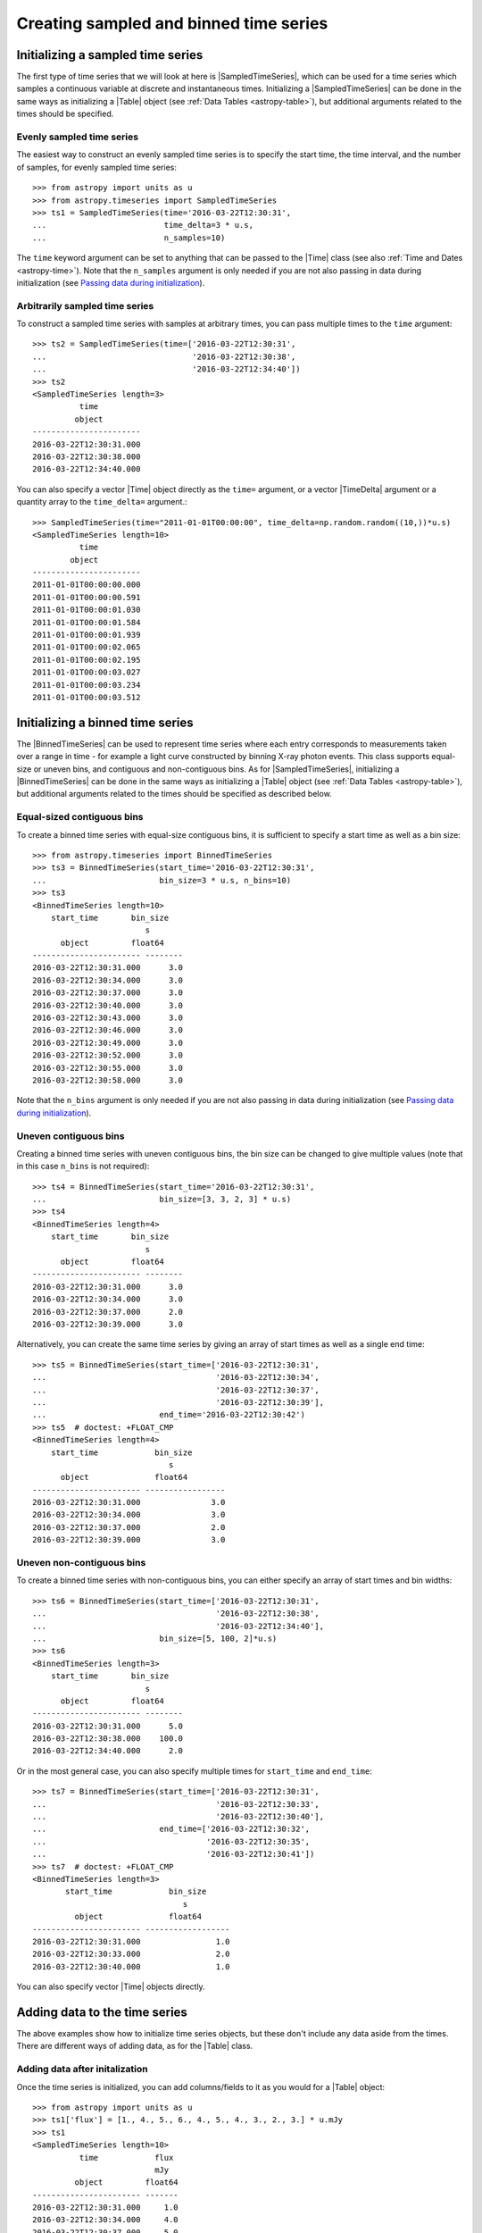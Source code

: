 .. _timeseries-initializing:

Creating sampled and binned time series
***************************************

.. |Time| replace:: :class:`~astropy.time.Time`
.. |Table| replace:: :class:`~astropy.table.Table`
.. |SampledTimeSeries| replace:: :class:`~astropy.timeseries.SampledTimeSeries`
.. |BinnedTimeSeries| replace:: :class:`~astropy.timeseries.BinnedTimeSeries`

Initializing a sampled time series
==================================

The first type of time series that we will look at here is |SampledTimeSeries|,
which can be used for a time series which samples a continuous variable at
discrete and instantaneous times. Initializing a |SampledTimeSeries| can be done
in the same ways as initializing a |Table| object (see :ref:`Data Tables <astropy-table>`),
but additional arguments related to the times should be specified.

Evenly sampled time series
--------------------------

The easiest way to construct an evenly sampled time series is to specify the
start time, the time interval, and the number of samples, for evenly sampled
time series::

    >>> from astropy import units as u
    >>> from astropy.timeseries import SampledTimeSeries
    >>> ts1 = SampledTimeSeries(time='2016-03-22T12:30:31',
    ...                         time_delta=3 * u.s,
    ...                         n_samples=10)

The ``time`` keyword argument can be set to anything that can be passed to the
|Time| class (see also :ref:`Time and Dates <astropy-time>`). Note that the
``n_samples`` argument is only needed if you are not also passing in data during
initialization (see `Passing data during initialization`_).

Arbitrarily sampled time series
-------------------------------

To construct a sampled time series with samples at arbitrary times, you can
pass multiple times to the ``time`` argument::

    >>> ts2 = SampledTimeSeries(time=['2016-03-22T12:30:31',
    ...                               '2016-03-22T12:30:38',
    ...                               '2016-03-22T12:34:40'])
    >>> ts2
    <SampledTimeSeries length=3>
              time
             object
    -----------------------
    2016-03-22T12:30:31.000
    2016-03-22T12:30:38.000
    2016-03-22T12:34:40.000

You can also specify a vector |Time| object directly as the ``time=`` argument,
or a vector |TimeDelta| argument or a quantity array to the ``time_delta=``
argument.::

  >>> SampledTimeSeries(time="2011-01-01T00:00:00", time_delta=np.random.random((10,))*u.s)
  <SampledTimeSeries length=10>
            time
          object
  -----------------------
  2011-01-01T00:00:00.000
  2011-01-01T00:00:00.591
  2011-01-01T00:00:01.030
  2011-01-01T00:00:01.584
  2011-01-01T00:00:01.939
  2011-01-01T00:00:02.065
  2011-01-01T00:00:02.195
  2011-01-01T00:00:03.027
  2011-01-01T00:00:03.234
  2011-01-01T00:00:03.512

Initializing a binned time series
=================================

The |BinnedTimeSeries| can be used to represent time series where each entry
corresponds to measurements taken over a range in time - for example a light
curve constructed by binning X-ray photon events. This class supports equal-size
or uneven bins, and contiguous and non-contiguous bins. As for
|SampledTimeSeries|, initializing a |BinnedTimeSeries| can be done in the same
ways as initializing a |Table| object (see :ref:`Data Tables <astropy-table>`), but additional
arguments related to the times should be specified as described below.

Equal-sized contiguous bins
---------------------------

To create a binned time series with equal-size contiguous bins, it is sufficient
to specify a start time as well as a bin size::

    >>> from astropy.timeseries import BinnedTimeSeries
    >>> ts3 = BinnedTimeSeries(start_time='2016-03-22T12:30:31',
    ...                        bin_size=3 * u.s, n_bins=10)
    >>> ts3
    <BinnedTimeSeries length=10>
        start_time       bin_size
                            s
          object         float64
    ----------------------- --------
    2016-03-22T12:30:31.000      3.0
    2016-03-22T12:30:34.000      3.0
    2016-03-22T12:30:37.000      3.0
    2016-03-22T12:30:40.000      3.0
    2016-03-22T12:30:43.000      3.0
    2016-03-22T12:30:46.000      3.0
    2016-03-22T12:30:49.000      3.0
    2016-03-22T12:30:52.000      3.0
    2016-03-22T12:30:55.000      3.0
    2016-03-22T12:30:58.000      3.0

Note that the ``n_bins`` argument is only needed if you are not also passing in
data during initialization (see `Passing data during initialization`_).

Uneven contiguous bins
----------------------

Creating a binned time series with uneven contiguous bins, the bin size can be
changed to give multiple values (note that in this case ``n_bins`` is not
required)::

    >>> ts4 = BinnedTimeSeries(start_time='2016-03-22T12:30:31',
    ...                        bin_size=[3, 3, 2, 3] * u.s)
    >>> ts4
    <BinnedTimeSeries length=4>
        start_time       bin_size
                            s
          object         float64
    ----------------------- --------
    2016-03-22T12:30:31.000      3.0
    2016-03-22T12:30:34.000      3.0
    2016-03-22T12:30:37.000      2.0
    2016-03-22T12:30:39.000      3.0

Alternatively, you can create the same time series by giving an array of start
times as well as a single end time::


    >>> ts5 = BinnedTimeSeries(start_time=['2016-03-22T12:30:31',
    ...                                    '2016-03-22T12:30:34',
    ...                                    '2016-03-22T12:30:37',
    ...                                    '2016-03-22T12:30:39'],
    ...                        end_time='2016-03-22T12:30:42')
    >>> ts5  # doctest: +FLOAT_CMP
    <BinnedTimeSeries length=4>
        start_time            bin_size
                                 s
          object              float64
    ----------------------- -----------------
    2016-03-22T12:30:31.000               3.0
    2016-03-22T12:30:34.000               3.0
    2016-03-22T12:30:37.000               2.0
    2016-03-22T12:30:39.000               3.0

Uneven non-contiguous bins
--------------------------

To create a binned time series with non-contiguous bins, you can either
specify an array of start times and bin widths::

    >>> ts6 = BinnedTimeSeries(start_time=['2016-03-22T12:30:31',
    ...                                    '2016-03-22T12:30:38',
    ...                                    '2016-03-22T12:34:40'],
    ...                        bin_size=[5, 100, 2]*u.s)
    >>> ts6
    <BinnedTimeSeries length=3>
        start_time       bin_size
                            s
          object         float64
    ----------------------- --------
    2016-03-22T12:30:31.000      5.0
    2016-03-22T12:30:38.000    100.0
    2016-03-22T12:34:40.000      2.0


Or in the most general case, you can also specify multiple times for
``start_time`` and ``end_time``::

    >>> ts7 = BinnedTimeSeries(start_time=['2016-03-22T12:30:31',
    ...                                    '2016-03-22T12:30:33',
    ...                                    '2016-03-22T12:30:40'],
    ...                        end_time=['2016-03-22T12:30:32',
    ...                                  '2016-03-22T12:30:35',
    ...                                  '2016-03-22T12:30:41'])
    >>> ts7  # doctest: +FLOAT_CMP
    <BinnedTimeSeries length=3>
           start_time            bin_size
                                    s
             object              float64
    ----------------------- ------------------
    2016-03-22T12:30:31.000                1.0
    2016-03-22T12:30:33.000                2.0
    2016-03-22T12:30:40.000                1.0

You can also specify vector |Time| objects directly.

Adding data to the time series
==============================

The above examples show how to initialize time series objects, but these don't
include any data aside from the times. There are different ways of adding data,
as for the |Table| class.

Adding data after initalization
-------------------------------

Once the time series is initialized, you can add columns/fields to it as you
would for a |Table| object::

    >>> from astropy import units as u
    >>> ts1['flux'] = [1., 4., 5., 6., 4., 5., 4., 3., 2., 3.] * u.mJy
    >>> ts1
    <SampledTimeSeries length=10>
              time            flux
                              mJy
             object         float64
    ----------------------- -------
    2016-03-22T12:30:31.000     1.0
    2016-03-22T12:30:34.000     4.0
    2016-03-22T12:30:37.000     5.0
    2016-03-22T12:30:40.000     6.0
    2016-03-22T12:30:43.000     4.0
    2016-03-22T12:30:46.000     5.0
    2016-03-22T12:30:49.000     4.0
    2016-03-22T12:30:52.000     3.0
    2016-03-22T12:30:55.000     2.0
    2016-03-22T12:30:58.000     3.0

Passing data during initialization
----------------------------------

It is also possible to pass the data during the initialization, as for
|Table|, e.g.::

    >>> ts8 = BinnedTimeSeries(start_time=['2016-03-22T12:30:31',
    ...                                    '2016-03-22T12:30:34',
    ...                                    '2016-03-22T12:30:37',
    ...                                    '2016-03-22T12:30:39'],
    ...                        end_time='2016-03-22T12:30:42',
    ...                        data={'flux': [1., 4., 5., 6.] * u.mJy})
    >>> ts8  # doctest: +FLOAT_CMP
    <BinnedTimeSeries length=4>
           start_time            bin_size       flux
                                    s           mJy
             object              float64      float64
    ----------------------- ----------------- -------
    2016-03-22T12:30:31.000               3.0     1.0
    2016-03-22T12:30:34.000               3.0     4.0
    2016-03-22T12:30:37.000               2.0     5.0
    2016-03-22T12:30:39.000               3.0     6.0

Adding rows
-----------

.. warning:: Doesn't work yet, see https://github.com/astropy/astropy/issues/7894
